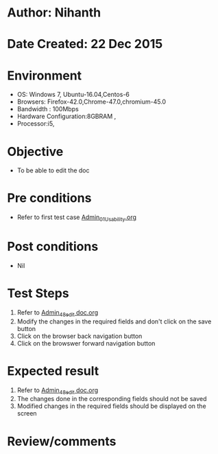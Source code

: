 * Author: Nihanth
* Date Created: 22 Dec 2015
* Environment
  - OS: Windows 7, Ubuntu-16.04,Centos-6
  - Browsers: Firefox-42.0,Chrome-47.0,chromium-45.0
  - Bandwidth : 100Mbps
  - Hardware Configuration:8GBRAM , 
  - Processor:i5,

* Objective
  - To be able to edit the doc

* Pre conditions
  - Refer to first test case [[https://github.com/vlead/Outreach Portal/blob/master/test-cases/integration_test-cases/Admin/Admin_01_Usability.org][Admin_01_Usability.org]]

* Post conditions
  - Nil
* Test Steps
  1. Refer to  [[https://github.com/vlead/outreach-portal/blob/master/test-cases/integration_test-cases/Admin/Admin_48_edit%20doc.org][Admin_48_edit doc.org]]
  2. Modify the changes in the required fields and don't click on the save button
  3. Click on the browser back navigation button
  4. Click on the browswer forward navigation button

* Expected result
  1. Refer to [[https://github.com/vlead/outreach-portal/blob/master/test-cases/integration_test-cases/Admin/Admin_48_edit%20doc.org][Admin_48_edit doc.org]] 
  2. The changes done in the corresponding fields should not be saved
  3. Modified changes in the required fields should be displayed on the screen

* Review/comments


